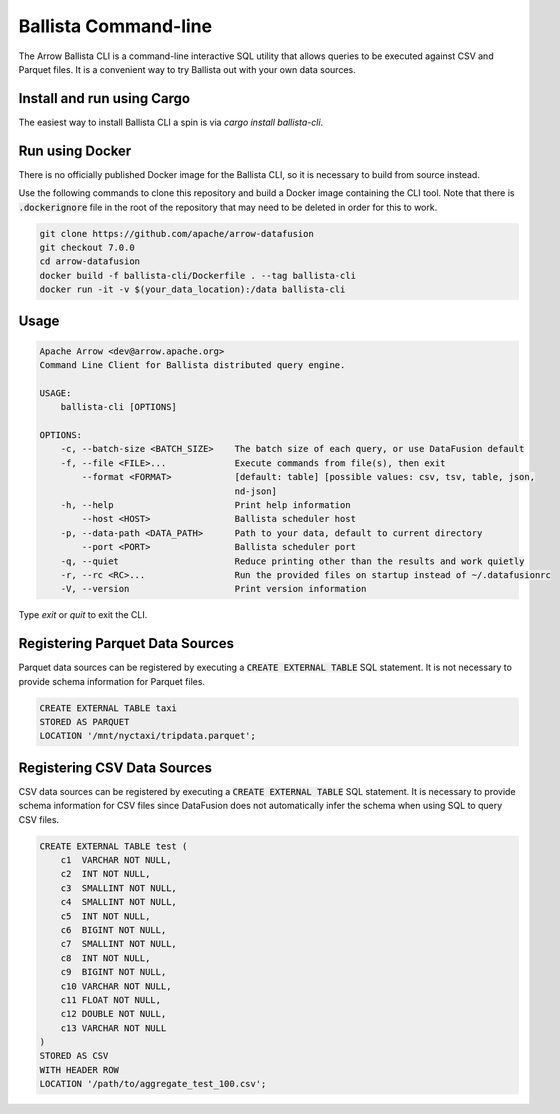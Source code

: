 .. Licensed to the Apache Software Foundation (ASF) under one
.. or more contributor license agreements.  See the NOTICE file
.. distributed with this work for additional information
.. regarding copyright ownership.  The ASF licenses this file
.. to you under the Apache License, Version 2.0 (the
.. "License"); you may not use this file except in compliance
.. with the License.  You may obtain a copy of the License at

..   http://www.apache.org/licenses/LICENSE-2.0

.. Unless required by applicable law or agreed to in writing,
.. software distributed under the License is distributed on an
.. "AS IS" BASIS, WITHOUT WARRANTIES OR CONDITIONS OF ANY
.. KIND, either express or implied.  See the License for the
.. specific language governing permissions and limitations
.. under the License.

=======================
Ballista Command-line
=======================

The Arrow Ballista CLI is a command-line interactive SQL utility that allows
queries to be executed against CSV and Parquet files. It is a convenient way to
try Ballista out with your own data sources.

Install and run using Cargo
===========================

The easiest way to install Ballista CLI a spin is via `cargo install ballista-cli`.

Run using Docker
================

There is no officially published Docker image for the Ballista CLI, so it is necessary to build from source
instead.

Use the following commands to clone this repository and build a Docker image containing the CLI tool. Note that there is :code:`.dockerignore` file in the root of the repository that may need to be deleted in order for this to work.

.. code-block:: bash

    git clone https://github.com/apache/arrow-datafusion
    git checkout 7.0.0
    cd arrow-datafusion
    docker build -f ballista-cli/Dockerfile . --tag ballista-cli
    docker run -it -v $(your_data_location):/data ballista-cli


Usage
=====

.. code-block:: bash

    Apache Arrow <dev@arrow.apache.org>
    Command Line Client for Ballista distributed query engine.

    USAGE:
        ballista-cli [OPTIONS]

    OPTIONS:
        -c, --batch-size <BATCH_SIZE>    The batch size of each query, or use DataFusion default
        -f, --file <FILE>...             Execute commands from file(s), then exit
            --format <FORMAT>            [default: table] [possible values: csv, tsv, table, json,
                                         nd-json]
        -h, --help                       Print help information
            --host <HOST>                Ballista scheduler host
        -p, --data-path <DATA_PATH>      Path to your data, default to current directory
            --port <PORT>                Ballista scheduler port
        -q, --quiet                      Reduce printing other than the results and work quietly
        -r, --rc <RC>...                 Run the provided files on startup instead of ~/.datafusionrc
        -V, --version                    Print version information

Type `exit` or `quit` to exit the CLI.


Registering Parquet Data Sources
================================

Parquet data sources can be registered by executing a :code:`CREATE EXTERNAL TABLE` SQL statement. It is not necessary to provide schema information for Parquet files.

.. code-block:: sql

    CREATE EXTERNAL TABLE taxi
    STORED AS PARQUET
    LOCATION '/mnt/nyctaxi/tripdata.parquet';


Registering CSV Data Sources
============================

CSV data sources can be registered by executing a :code:`CREATE EXTERNAL TABLE` SQL statement. It is necessary to provide schema information for CSV files since DataFusion does not automatically infer the schema when using SQL to query CSV files.

.. code-block:: sql

    CREATE EXTERNAL TABLE test (
        c1  VARCHAR NOT NULL,
        c2  INT NOT NULL,
        c3  SMALLINT NOT NULL,
        c4  SMALLINT NOT NULL,
        c5  INT NOT NULL,
        c6  BIGINT NOT NULL,
        c7  SMALLINT NOT NULL,
        c8  INT NOT NULL,
        c9  BIGINT NOT NULL,
        c10 VARCHAR NOT NULL,
        c11 FLOAT NOT NULL,
        c12 DOUBLE NOT NULL,
        c13 VARCHAR NOT NULL
    )
    STORED AS CSV
    WITH HEADER ROW
    LOCATION '/path/to/aggregate_test_100.csv';
